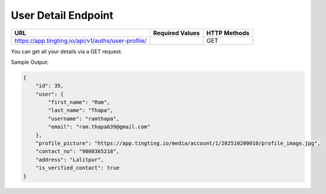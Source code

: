 User Detail Endpoint
==============

+-------------------------------------------------------------------+-------------------+----------------+
| URL                                                               | Required Values   | HTTP Methods   |
+===================================================================+===================+================+
| https://app.tingting.io/api/v1/auths/user-profile/                |                   | GET            |
+-------------------------------------------------------------------+-------------------+----------------+

You can get all your details via a GET request.

Sample Output:

.. code-block:: json

    {
        "id": 35,
        "user": {
            "first_name": "Ram",
            "last_name": "Thapa",
            "username": "ramthapa",
            "email": "ram.thapa639@gmail.com"
        },
        "profile_picture": "https://app.tingting.io/media/account/1/202510200010/profile_image.jpg",
        "contact_no": "9808365218",
        "address": "Lalitpur",
        "is_verified_contact": true
    }
